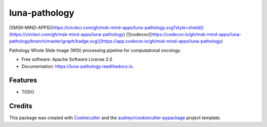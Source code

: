 ==============
luna-pathology
==============
[![MSK-MIND-APPS](https://circleci.com/gh/msk-mind-apps/luna-pathology.svg?style=shield)](https://circleci.com/gh/msk-mind-apps/luna-pathology) [![codecov](https://codecov.io/gh/msk-mind-apps/luna-pathology/branch/master/graph/badge.svg)](https://app.codecov.io/gh/msk-mind-apps/luna-pathology)

.. image:: https://img.shields.io/pypi/v/luna_pathology.svg
        :target: https://pypi.python.org/pypi/luna_pathology

.. image:: https://img.shields.io/travis/msk-mind-apps/luna_pathology.svg
        :target: https://travis-ci.com/msk-mind-apps/luna_pathology

.. image:: https://readthedocs.org/projects/luna-pathology/badge/?version=latest
        :target: https://luna-pathology.readthedocs.io/en/latest/?version=latest
        :alt: Documentation Status


.. image:: https://pyup.io/repos/github/msk-mind-apps/luna_pathology/shield.svg
     :target: https://pyup.io/repos/github/msk-mind-apps/luna_pathology/
     :alt: Updates



Pathology Whole Slide Image (WSI) processing pipeline for computational oncology.


* Free software: Apache Software License 2.0
* Documentation: https://luna-pathology.readthedocs.io.


Features
--------

* TODO

Credits
-------

This package was created with Cookiecutter_ and the `audreyr/cookiecutter-pypackage`_ project template.

.. _Cookiecutter: https://github.com/audreyr/cookiecutter
.. _`audreyr/cookiecutter-pypackage`: https://github.com/audreyr/cookiecutter-pypackage
